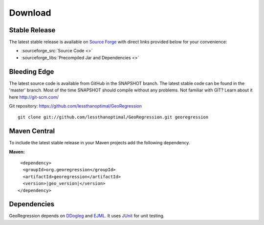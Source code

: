 Download 
========


Stable Release
--------------

The latest stable release is available on `Source Forge <https://sourceforge.net/projects/georegression/>`_ with direct links provided below for your convenience:

* :sourceforge_src:`Source Code <>`
* :sourceforge_libs:`Precompiled Jar and Dependencies <>`

Bleeding Edge
-------------

The latest source code is available from GitHub in the SNAPSHOT branch.  The latest stable code can be found in the 'master' branch.  Most of the time SNAPSHOT should compile without any problems.  Not familiar with GIT?  Learn about it here http://git-scm.com/

Git repository: https://github.com/lessthanoptimal/GeoRegression

::
   
  git clone git://github.com/lessthanoptimal/GeoRegression.git georegression


Maven Central
------------------------

To include the latest stable release in your Maven projects add the following dependency.

**Maven:**

.. parsed-literal::
     <dependency>
      <groupId>org.georegression</groupId>
      <artifactId>georegression</artifactId>
      <version>\ |geo_version|\ </version>
    </dependency>


Dependencies
------------

GeoRegression depends on `DDogleg <http://ddogleg.org>`_ and `EJML <http://ejml.org>`_.  It uses `JUnit <http://junit.org>`_ for unit testing.
